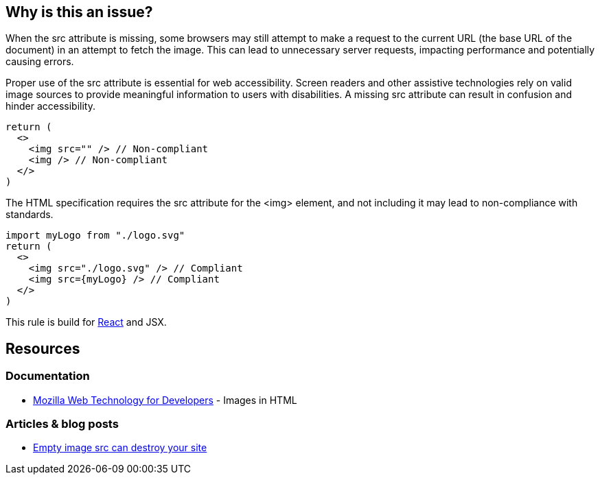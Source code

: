 :!sectids:

== Why is this an issue?

When the src attribute is missing, some browsers may still attempt to make a request to the current URL (the base URL of the document) in an attempt to fetch the image.
This can lead to unnecessary server requests, impacting performance and potentially causing errors.

Proper use of the src attribute is essential for web accessibility.
Screen readers and other assistive technologies rely on valid image sources to provide meaningful information to users with disabilities.
A missing src attribute can result in confusion and hinder accessibility.

[source,typescriptjsx,data-diff-id="3",data-diff-type="noncompliant"]
----
return (
  <>
    <img src="" /> // Non-compliant
    <img /> // Non-compliant
  </>
)
----

The HTML specification requires the src attribute for the <img> element, and not including it may lead to non-compliance with standards.

[source,typescriptjsx,data-diff-id="4",data-diff-type="compliant"]
----
import myLogo from "./logo.svg"
return (
  <>
    <img src="./logo.svg" /> // Compliant
    <img src={myLogo} /> // Compliant
  </>
)
----

This rule is build for https://react.dev/[React] and JSX.

== Resources

=== Documentation

- https://developer.mozilla.org/en-US/docs/Learn/HTML/Multimedia_and_embedding/Images_in_HTML[Mozilla Web Technology for Developers] - Images in HTML

=== Articles & blog posts

- https://humanwhocodes.com/blog/2009/11/30/empty-image-src-can-destroy-your-site/[Empty image src can destroy your site]
